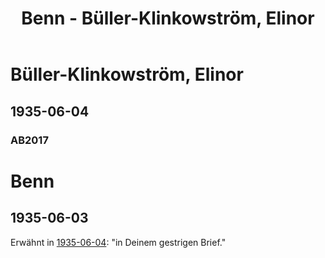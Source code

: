 #+STARTUP: content
#+STARTUP: showall
# +STARTUP: showeverything
#+TITLE: Benn - Büller-Klinkowström, Elinor
# #+COLUMNS: %25ITEM %TAGS %PRIORITY %TODO

* Büller-Klinkowström, Elinor
:PROPERTIES:
:EMPF:     1
:FROM: Benn
:TO: Büller-Klinkowström, Elinor
:GEB:      1886
:TOD:      1944
:END:
** 1935-06-04
   :PROPERTIES:
   :CUSTOM_ID: bue1935-06-04
   :TRAD: p
   :ORT: [Hannover]
   :END:
*** AB2017
    :PROPERTIES:
    :NR:       78
    :S:        78
    :AUSL:     
    :FAKS:     
    :S_KOM:    425-26
    :VORL:     
    :END:
* Benn
** 1935-06-03
Erwähnt in [[#bue1935-06-04][1935-06-04]]: "in Deinem gestrigen Brief."
